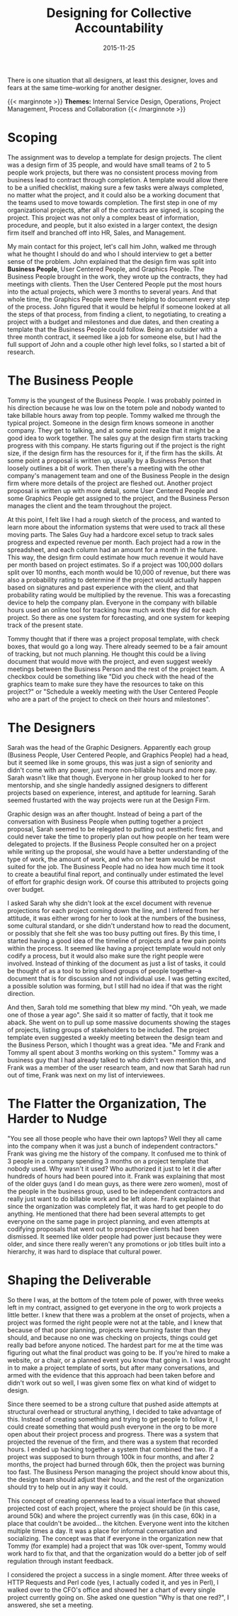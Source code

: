 #+date:   2015-11-25
#+categories: Projects
#+categories: Culture
#+categories: Organizational Design
#+title: Designing for Collective Accountability

There is one situation that all designers, at least this designer, loves and fears at the same time--working for another designer.

{{< marginnote >}}  
**Themes:** Internal Service Design, Operations, Project Management, Process and Collaboration
{{< /marginnote >}}

[[file:_budget-app1.jpg]]

* Scoping

The assignment was to develop a template for design projects. The client was a design firm of 35 people, and would have small teams of 2 to 5 people work projects, but there was no consistent process moving from business lead to contract through completion. A template would allow there to be a unified checklist, making sure a few tasks were always completed, no matter what the project, and it could also be a working document that the teams used to move towards completion. The first step in one of my organizational projects, after all of the contracts are signed, is scoping the project. This project was not only a complex beast of information, procedure, and people, but it also existed in a larger context, the design firm itself and branched off into HR, Sales, and Management.

My main contact for this project, let's call him John, walked me through what he thought I should do and who I should interview to get a better sense of the problem. John explained that the design firm was split into *Business People*, User Centered People, and Graphics People. The Business People brought in the work, they wrote up the contracts, they had meetings with clients. Then the User Centered People put the most hours into the actual projects, which were 3 months to several years. And that whole time, the Graphics People were there helping to document every step of the process. John figured that it would be helpful if someone looked at all the steps of that process, from finding a client, to negotiating, to creating a project with a budget and milestones and due dates, and then creating a template that the Business People could follow. Being an outsider with a three month contract, it seemed like a job for someone else, but I had the full support of John and a couple other high level folks, so I started a bit of research.

* The Business People

Tommy is the youngest of the Business People. I was probably pointed in his direction because he was low on the totem pole and nobody wanted to take billable hours away from top people. Tommy walked me through the typical project. Someone in the design firm knows someone in another company. They get to talking, and at some point realize that it might be a good idea to work together. The sales guy at the design firm starts tracking progress with this company. He starts figuring out if the project is the right size, if the design firm has the resources for it, if the firm has the skills. At some point a proposal is written up, usually by a Business Person that loosely outlines a bit of work. Then there's a meeting with the other company's management team and one of the Business People in the design firm where more details of the project are fleshed out. Another project proposal is written up with more detail, some User Centered People and some Graphics People get assigned to the project, and the Business Person manages the client and the team throughout the project.

At this point, I felt like I had a rough sketch of the process, and wanted to learn more about the information systems that were used to track all these moving parts. The Sales Guy had a hardcore excel setup to track sales progress and expected revenue per month. Each project had a row in the spreadsheet, and each column had an amount for a month in the future. This way, the design firm could estimate how much revenue it would have per month based on project estimates. So if a project was 100,000 dollars split over 10 months, each month would be 10,000 of revenue, but there was also a probability rating to determine if the project would actually happen based on signatures and past experience with the client, and that probability rating would be multiplied by the revenue. This was a forecasting device to help the company plan. Everyone in the company with billable hours used an online tool for tracking how much work they did for each project. So there as one system for forecasting, and one system for keeping track of the present state.

Tommy thought that if there was a project proposal template, with check boxes, that would go a long way. There already seemed to be a fair amount of tracking, but not much planning. He thought this could be a living document that would move with the project, and even suggest weekly meetings between the Business Person and the rest of the project team. A checkbox could be something like "Did you check with the head of the graphics team to make sure they have the resources to take on this project?" or "Schedule a weekly meeting with the User Centered People who are a part of the project to check on their hours and milestones".

* The Designers

Sarah was the head of the Graphic Designers. Apparently each group (Business People, User Centered People, and Graphics People) had a head, but it seemed like in some groups, this was just a sign of seniority and didn't come with any power, just more non-billable hours and more pay. Sarah wasn't like that though. Everyone in her group looked to her for mentorship, and she single handedly assigned designers to different projects based on experience, interest, and aptitude for learning. Sarah seemed frustarted with the way projects were run at the Design Firm.

Graphic design was an after thought. Instead of being a part of the conversation with Business People when putting together a project proposal, Sarah seemed to be relegated to putting out aesthetic fires, and could never take the time to properly plan out how people on her team were delegated to projects. If the Business People consulted her on a project while writing up the proposal, she would have a better understanding of the type of work, the amount of work, and who on her team would be most suited for the job. The Business People had no idea how much time it took to create a beautiful final report, and continually under estimated the level of effort for graphic design work. Of course this attributed to projects going over budget.

I asked Sarah why she didn't look at the excel document with revenue projections for each project coming down the line, and I infered from her attitude, it was either wrong for her to look at the numbers of the business, some cultural standard, or she didn't understand how to read the document, or possibly that she felt she was too busy putting out fires. By this time, I started having a good idea of the timeline of projects and a few pain points within the process. It seemed like having a project template would not only codify a process, but it would also make sure the right people were involved. Instead of thinking of the document as just a list of tasks, it could be thought of as a tool to bring siloed groups of people together--a document that is for discussion and not individual use. I was getting excited, a possible solution was forming, but I still had no idea if that was the right direction.

And then, Sarah told me something that blew my mind. "Oh yeah, we made one of those a year ago". She said it so matter of factly, that it took me aback. She went on to pull up some massive documents showing the stages of projects, listing groups of stakeholders to be included. The project template even suggested a weekly meeting between the design team and the Business Person, which I thought was a great idea. "Me and Frank and Tommy all spent about 3 months working on this system." Tommy was a business guy that I had already talked to who didn't even mention this, and Frank was a member of the user research team, and now that Sarah had run out of time, Frank was next on my list of interviewees.

* The Flatter the Organization, The Harder to Nudge

"You see all those people who have their own laptops? Well they all came into the company when it was just a bunch of independent contractors." Frank was giving me the history of the company. It confused me to think of 3 people in a company spending 3 months on a project template that nobody used. Why wasn't it used? Who authorized it just to let it die after hundreds of hours had been poured into it. Frank was explaining that most of the older guys (and I do mean guys, as there were zero women), most of the people in the business group, used to be independent contractors and really just want to do billable work and be left alone. Frank explained that since the organization was completely flat, it was hard to get people to do anything. He mentioned that there had been several attempts to get everyone on the same page in project planning, and even attempts at codifying proposals that went out to prospective clients had been dismissed. It seemed like older people had power just because they were older, and since there really weren't any promotions or job titles built into a hierarchy, it was  hard to displace that cultural power.

* Shaping the Deliverable

So there I was, at the bottom of the totem pole of power, with three weeks left in my contract, assigned to get everyone in the org to work projects a little better. I knew that there was a problem at the onset of projects, when a project was formed the right people were not at the table, and I knew that because of that poor planning, projects were burning faster than they should, and because no one was checking on projects, things could get really bad before anyone noticed. The hardest part for me at the time was figuring out what the final product was going to be. If you're hired to make a website, or a chair, or a planned event you know that going in. I was brought in to make a project template of sorts, but after many conversations, and armed with the evidence that this approach had been taken before and didn't work out so well, I was given some flex on what kind of widget to design.

Since there seemed to be a strong culture that pushed aside attempts at structural overhead or structural anything, I decided to take advantage of this. Instead of creating something and trying to get people to follow it, I could create something that would push everyone in the org to be more open about their project process and progress. There was a system that projected the revenue of the firm, and there was a system that recorded hours. I ended up hacking together a system that combined the two. If a project was supposed to burn through 100k in four months, and after 2 months, the project had burned through 60k, then the project was burning too fast. The Business Person managing the project should know about this, the design team should adjust their hours, and the rest of the organization should try to help out in any way it could.

This concept of creating openness lead to a visual interface that showed projected cost of each project, where the project should be (in this case, around 50k) and where the project currently was (in this case, 60k) in a place that couldn't be avoided... the kitchen. Everyone went into the kitchen multiple times a day. It was a place for informal conversation and socializing. The concept was that if everyone in the organization new that Tommy (for example) had a project that was 10k over-spent, Tommy would work hard to fix that, and that the organization would do a better job of self regulation through instant feedback. 

I considered the project a success in a single moment. After three weeks of HTTP Requests and Perl code (yes, I actually coded it, and yes in Perl), I walked over to the CFO's office and showed her a chart of every single project currently going on. She asked one question "Why is that one red?", I answered, she set a meeting.

[[file:harvey-demo.png]]
